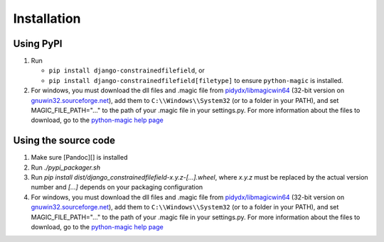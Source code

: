 Installation
============


Using PyPI
----------

#. Run

   * ``pip install django-constrainedfilefield``, or
   * ``pip install django-constrainedfilefield[filetype]`` to ensure
     ``python-magic`` is installed.

#. For windows, you must download the dll files and .magic file from
   `pidydx/libmagicwin64`_ (32-bit version on `gnuwin32.sourceforge.net`_),
   add them to ``C:\\Windows\\System32`` (or to a folder in your PATH), and
   set MAGIC_FILE_PATH="..." to the path of your .magic file in your
   settings.py. For more information about the files to download, go to the
   `python-magic help page`_


Using the source code
---------------------

#. Make sure [Pandoc][] is installed
#. Run `./pypi_packager.sh`
#. Run `pip install dist/django_constrainedfilefield-x.y.z-[...].wheel`, where
   `x.y.z` must be replaced by the actual version number and `[...]` depends
   on your packaging configuration
#. For windows, you must download the dll files and .magic file from
   `pidydx/libmagicwin64`_ (32-bit version on `gnuwin32.sourceforge.net`_),
   add them to ``C:\\Windows\\System32`` (or to a folder in your PATH), and
   set MAGIC_FILE_PATH="..." to the path of your .magic file in your
   settings.py. For more information about the files to download, go to the
   `python-magic help page`_



.. _pidydx/libmagicwin64:       https://github.com/pidydx/libmagicwin64
.. _gnuwin32.sourceforge.net:   http://gnuwin32.sourceforge.net/packages/file.htm
.. _python-magic help page:     https://github.com/ahupp/python-magic/blob/43df08c5ed63d7aad839695f311ca1be2eeb1ecb/README.md#dependencies